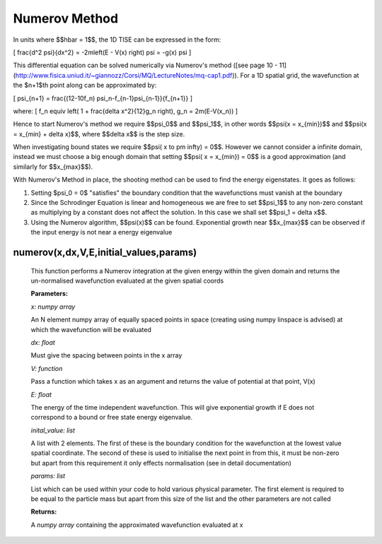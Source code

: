 Numerov Method
====================================

In units where $$\hbar = 1$$, the 1D TISE can be expressed in the form:

\[ \frac{d^2 \psi}{dx^2} = -2m\left(E - V(x) \right) \psi = -g(x) \psi \]


This differential equation can be solved numerically via Numerov's method ([see page 10 - 11](http://www.fisica.uniud.it/~giannozz/Corsi/MQ/LectureNotes/mq-cap1.pdf)). For a 1D spatial grid, the wavefunction at the $n+1$th point along can be approximated by:

\[ \psi_{n+1} = \frac{(12-10f_n) \ \psi_n-f_{n-1}\psi_{n-1}}{f_{n+1}} \]

where:
\[ f_n \equiv \left( 1 + \frac{\delta x^2}{12}g_n \right), \ \ \ \ \ \ \ g_n = 2m(E-V(x_n)) \]

Hence to start Numerov's method we require $$\psi_0$$ and $$\psi_1$$, in other words $$\psi(x = x_{min})$$ and $$\psi(x = x_{min} + \delta x)$$, where $$\delta x$$ is the step size.

When investigating bound states we require $$\psi( x \to \pm \infty) = 0$$. However we cannot consider a infinite domain, instead we must choose a big enough domain that setting $$\psi( x = x_{min}) = 0$$ is a good approximation (and similarly for $$x_{max}$$).

With Numerov's Method in place, the shooting method can be used to find the energy eigenstates. It goes as follows:

1. Setting $\psi_0 = 0$ "satisfies" the boundary condition that the wavefunctions must vanish at the boundary
2. Since the Schrodinger Equation is linear and homogeneous we are free to set $$\psi_1$$ to any non-zero constant as multiplying by a constant does not affect the solution. In this case we shall set $$\psi_1 = \delta x$$.
3. Using the Numerov algorithm, $$\psi(x)$$ can be found. Exponential growth near $$x_{max}$$ can be observed if the input energy is not near a energy eigenvalue

numerov(x,dx,V,E,initial_values,params)
^^^^^^^^^^^^^^^^^^^

   This function performs a Numerov integration at the given energy within the given domain and returns the un-normalised wavefunction evaluated at the given spatial coords

   **Parameters:**

   *x: numpy array*

   An N element numpy array of equally spaced points in space (creating using numpy linspace is advised) at which the wavefunction will be evaluated

   *dx: float*

   Must give the spacing between points in the x array
   
   *V: function*
   
   Pass a function which takes x as an argument and returns the value of potential at that point, V(x)
   
   *E: float*
   
   The energy of the time independent wavefunction. This will give exponential growth if E does not correspond to a bound or free state energy eigenvalue.
   
   *inital_value: list*
   
   A list with 2 elements. The first of these is the boundary condition for the wavefunction at the lowest value spatial coordinate. The second of these is used to initialise the next point in from this, it must be non-zero but apart from this requirement it only effects normalisation (see in detail documentation)
   
   *params: list*
   
   List which can be used within your code to hold various physical parameter. The first element is required to be equal to the particle mass but apart from this size of the list and the other parameters are not called
   
   **Returns:**

   A *numpy array* containing the approximated wavefunction evaluated at x

